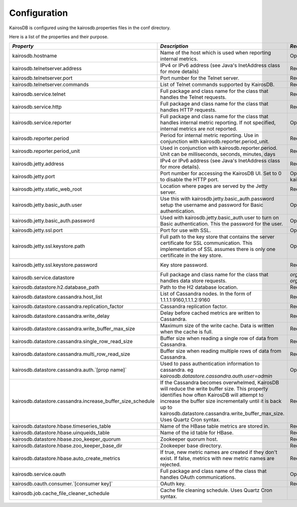 =============
Configuration
=============

KairosDB is configured using the kairosdb.properties files in the conf directory.

Here is a list of the properties and their purpose.

.. rst-class:: scrollwide
+-------------------------------------------------------------+------------------------------------------------------------------------------------------------------------------------------------------------------------------------------------------------------------------------------------------------------------------------------------------+---------------------------------------------------------------------------------------------+-----------------------------------------------------------------------------------------------------------------------------------------------------------------------+
| *Property*                                                  | *Description*                                                                                                                                                                                                                                                                            | *Required*                                                                                  | *Default Value*                                                                                                                                                       |
+=============================================================+==========================================================================================================================================================================================================================================================================================+=============================================================================================+=======================================================================================================================================================================+
| kairosdb.hostname                                           | Name of the host which is used when reporting internal metrics.                                                                                                                                                                                                                          | Optional                                                                                    | The "hostname" command is used if this is not set                                                                                                                     |
+-------------------------------------------------------------+------------------------------------------------------------------------------------------------------------------------------------------------------------------------------------------------------------------------------------------------------------------------------------------+---------------------------------------------------------------------------------------------+-----------------------------------------------------------------------------------------------------------------------------------------------------------------------+
| kairosdb.telnetserver.address                               | IPv4 or IPv6 address (see Java's InetAddress class for more details)                                                                                                                                                                                                                     | Required                                                                                    | 0.0.0.0                                                                                                                                                               |
+-------------------------------------------------------------+------------------------------------------------------------------------------------------------------------------------------------------------------------------------------------------------------------------------------------------------------------------------------------------+---------------------------------------------------------------------------------------------+-----------------------------------------------------------------------------------------------------------------------------------------------------------------------+
| kairosdb.telnetserver.port                                  | Port number for the Telnet server.                                                                                                                                                                                                                                                       | Required                                                                                    | 4242                                                                                                                                                                  |
+-------------------------------------------------------------+------------------------------------------------------------------------------------------------------------------------------------------------------------------------------------------------------------------------------------------------------------------------------------------+---------------------------------------------------------------------------------------------+-----------------------------------------------------------------------------------------------------------------------------------------------------------------------+
| kairosdb.telnetserver.commands                              | List of Telnet commands supported by KairosDB.                                                                                                                                                                                                                                           | Required                                                                                    | put, version                                                                                                                                                          |
+-------------------------------------------------------------+------------------------------------------------------------------------------------------------------------------------------------------------------------------------------------------------------------------------------------------------------------------------------------------+---------------------------------------------------------------------------------------------+-----------------------------------------------------------------------------------------------------------------------------------------------------------------------+
| kairosdb.service.telnet                                     | Full package and class name for the class that handles the Telnet requests.                                                                                                                                                                                                              | Required                                                                                    | `org.kairosdb.core.telnet.TelnetServerModule`                                                                                                                         |
+-------------------------------------------------------------+------------------------------------------------------------------------------------------------------------------------------------------------------------------------------------------------------------------------------------------------------------------------------------------+---------------------------------------------------------------------------------------------+-----------------------------------------------------------------------------------------------------------------------------------------------------------------------+
| kairosdb.service.http                                       | Full package and class name for the class that handles HTTP requests.                                                                                                                                                                                                                    | Required                                                                                    | `org.kairosdb.core.http.WebServletModule`                                                                                                                             |
+-------------------------------------------------------------+------------------------------------------------------------------------------------------------------------------------------------------------------------------------------------------------------------------------------------------------------------------------------------------+---------------------------------------------------------------------------------------------+-----------------------------------------------------------------------------------------------------------------------------------------------------------------------+
| kairosdb.service.reporter                                   | Full package and class name for the class that handles internal metric reporting. If not specified, internal metrics are not reported.                                                                                                                                                   | Optional                                                                                    | `org.kairosdb.core.reporting.MetricReportingModule`                                                                                                                   |
+-------------------------------------------------------------+------------------------------------------------------------------------------------------------------------------------------------------------------------------------------------------------------------------------------------------------------------------------------------------+---------------------------------------------------------------------------------------------+-----------------------------------------------------------------------------------------------------------------------------------------------------------------------+
| kairosdb.reporter.period                                    | Period for internal metric reporting.  Use in conjunction with kairosdb.reporter.period_unit.                                                                                                                                                                                            | Required if kairosdb.service.reporter is specified.                                         | 1                                                                                                                                                                     |
+-------------------------------------------------------------+------------------------------------------------------------------------------------------------------------------------------------------------------------------------------------------------------------------------------------------------------------------------------------------+---------------------------------------------------------------------------------------------+-----------------------------------------------------------------------------------------------------------------------------------------------------------------------+
| kairosdb.reporter.period_unit                               | Used in conjunction with kairosdb.reporter.period. Unit can be milliseconds, seconds, minutes, days                                                                                                                                                                                      | Required if kairosdb.service.reporter is specified.                                         | minutes                                                                                                                                                               |
+-------------------------------------------------------------+------------------------------------------------------------------------------------------------------------------------------------------------------------------------------------------------------------------------------------------------------------------------------------------+---------------------------------------------------------------------------------------------+-----------------------------------------------------------------------------------------------------------------------------------------------------------------------+
| kairosdb.jetty.address                                      | IPv4 or IPv6 address (see Java's InetAddress class for more details).                                                                                                                                                                                                                    | Required                                                                                    | 0.0.0.0                                                                                                                                                               |
+-------------------------------------------------------------+------------------------------------------------------------------------------------------------------------------------------------------------------------------------------------------------------------------------------------------------------------------------------------------+---------------------------------------------------------------------------------------------+-----------------------------------------------------------------------------------------------------------------------------------------------------------------------+
| kairosdb.jetty.port                                         | Port number for accessing the KairosDB UI. Set to 0 to disable the HTTP port.                                                                                                                                                                                                            | Optional. Must set either this property or kairosdb.jetty.ssl.port.                         | 8080                                                                                                                                                                  |
+-------------------------------------------------------------+------------------------------------------------------------------------------------------------------------------------------------------------------------------------------------------------------------------------------------------------------------------------------------------+---------------------------------------------------------------------------------------------+-----------------------------------------------------------------------------------------------------------------------------------------------------------------------+
| kairosdb.jetty.static_web_root                              | Location where pages are served by the Jetty server.                                                                                                                                                                                                                                     | Required                                                                                    | webroot                                                                                                                                                               |
+-------------------------------------------------------------+------------------------------------------------------------------------------------------------------------------------------------------------------------------------------------------------------------------------------------------------------------------------------------------+---------------------------------------------------------------------------------------------+-----------------------------------------------------------------------------------------------------------------------------------------------------------------------+
| kairosdb.jetty.basic_auth.user                              | Use this with kairosdb.jetty.basic_auth.password setup the username and password for Basic authentication.                                                                                                                                                                               | Optional                                                                                    |                                                                                                                                                                       |
+-------------------------------------------------------------+------------------------------------------------------------------------------------------------------------------------------------------------------------------------------------------------------------------------------------------------------------------------------------------+---------------------------------------------------------------------------------------------+-----------------------------------------------------------------------------------------------------------------------------------------------------------------------+
| kairosdb.jetty.basic_auth.password                          | Used with kairosdb.jetty.basic_auth.user to turn on Basic authentication. This the password for the user.                                                                                                                                                                                | Optional                                                                                    |                                                                                                                                                                       |
+-------------------------------------------------------------+------------------------------------------------------------------------------------------------------------------------------------------------------------------------------------------------------------------------------------------------------------------------------------------+---------------------------------------------------------------------------------------------+-----------------------------------------------------------------------------------------------------------------------------------------------------------------------+
| kairosdb.jetty.ssl.port                                     | Port for use with SSL.                                                                                                                                                                                                                                                                   | Optional                                                                                    | 443                                                                                                                                                                   |
+-------------------------------------------------------------+------------------------------------------------------------------------------------------------------------------------------------------------------------------------------------------------------------------------------------------------------------------------------------------+---------------------------------------------------------------------------------------------+-----------------------------------------------------------------------------------------------------------------------------------------------------------------------+
| kairosdb.jetty.ssl.keystore.path                            | Full path to the key store that contains the server certificate for SSL communication. This implementation of SSL assumes there is only one certificate in the key store.                                                                                                                | Optional                                                                                    |                                                                                                                                                                       |
+-------------------------------------------------------------+------------------------------------------------------------------------------------------------------------------------------------------------------------------------------------------------------------------------------------------------------------------------------------------+---------------------------------------------------------------------------------------------+-----------------------------------------------------------------------------------------------------------------------------------------------------------------------+
| kairosdb.jetty.ssl.keystore.password                        | Key store password.                                                                                                                                                                                                                                                                      | Required if kairosdb.jetty.ssl.keystore.path is set.                                        | See the `Jetty <http://wiki.eclipse.org/Jetty/Howto/Configure_SSL#Loading_Keys_and_Certificates_via_PKCS12>`_ documentation for information on creating the keystore. |
+-------------------------------------------------------------+------------------------------------------------------------------------------------------------------------------------------------------------------------------------------------------------------------------------------------------------------------------------------------------+---------------------------------------------------------------------------------------------+-----------------------------------------------------------------------------------------------------------------------------------------------------------------------+
| kairosdb.service.datastore                                  | Full package and class name for the class that handles data store requests.                                                                                                                                                                                                              | `org.kairosdb.datastore.h2.H2Module` or `org.kairosdb.datastore.cassandra.CassandraModule`  | `org.kairosdb.datastore.h2.H2Module` or `net.opentsdb.kairosdb.HBaseModule`                                                                                           |
+-------------------------------------------------------------+------------------------------------------------------------------------------------------------------------------------------------------------------------------------------------------------------------------------------------------------------------------------------------------+---------------------------------------------------------------------------------------------+-----------------------------------------------------------------------------------------------------------------------------------------------------------------------+
| kairosdb.datastore.h2.database_path                         | Path to the H2 database location.                                                                                                                                                                                                                                                        | Required if H2 is the selected datastore.                                                   | build/h2db                                                                                                                                                            |
+-------------------------------------------------------------+------------------------------------------------------------------------------------------------------------------------------------------------------------------------------------------------------------------------------------------------------------------------------------------+---------------------------------------------------------------------------------------------+-----------------------------------------------------------------------------------------------------------------------------------------------------------------------+
| kairosdb.datastore.cassandra.host_list                      | List of Cassandra nodes. In the form of 1.1.1.1:9160,1.1.1.2:9160                                                                                                                                                                                                                        | Required if Cassandra is the selected datastore.                                            | localhost:9160                                                                                                                                                        |
+-------------------------------------------------------------+------------------------------------------------------------------------------------------------------------------------------------------------------------------------------------------------------------------------------------------------------------------------------------------+---------------------------------------------------------------------------------------------+-----------------------------------------------------------------------------------------------------------------------------------------------------------------------+
| kairosdb.datastore.cassandra.replication_factor             | Cassandra replication factor.                                                                                                                                                                                                                                                            | Required if Cassandra is the selected datastore.                                            | 1                                                                                                                                                                     |
+-------------------------------------------------------------+------------------------------------------------------------------------------------------------------------------------------------------------------------------------------------------------------------------------------------------------------------------------------------------+---------------------------------------------------------------------------------------------+-----------------------------------------------------------------------------------------------------------------------------------------------------------------------+
| kairosdb.datastore.cassandra.write_delay                    | Delay before cached metrics are written to Cassandra.                                                                                                                                                                                                                                    | Required if Cassandra is the selected datastore.                                            | 1000                                                                                                                                                                  |
+-------------------------------------------------------------+------------------------------------------------------------------------------------------------------------------------------------------------------------------------------------------------------------------------------------------------------------------------------------------+---------------------------------------------------------------------------------------------+-----------------------------------------------------------------------------------------------------------------------------------------------------------------------+
| kairosdb.datastore.cassandra.write_buffer_max_size          | Maximum size of the write cache. Data is written when the cache is full.                                                                                                                                                                                                                 | Required if Cassandra is the selected datastore.                                            | 500000                                                                                                                                                                |
+-------------------------------------------------------------+------------------------------------------------------------------------------------------------------------------------------------------------------------------------------------------------------------------------------------------------------------------------------------------+---------------------------------------------------------------------------------------------+-----------------------------------------------------------------------------------------------------------------------------------------------------------------------+
| kairosdb.datastore.cassandra.single_row_read_size           | Buffer size when reading a single row of data from Cassandra.                                                                                                                                                                                                                            | Required if Cassandra is the selected datastore.                                            | 10240                                                                                                                                                                 |
+-------------------------------------------------------------+------------------------------------------------------------------------------------------------------------------------------------------------------------------------------------------------------------------------------------------------------------------------------------------+---------------------------------------------------------------------------------------------+-----------------------------------------------------------------------------------------------------------------------------------------------------------------------+
| kairosdb.datastore.cassandra.multi_row_read_size            | Buffer size when reading multiple rows of data from Cassandra.                                                                                                                                                                                                                           | Required if Cassandra is the selected datastore.                                            | 1024                                                                                                                                                                  |
+-------------------------------------------------------------+------------------------------------------------------------------------------------------------------------------------------------------------------------------------------------------------------------------------------------------------------------------------------------------+---------------------------------------------------------------------------------------------+-----------------------------------------------------------------------------------------------------------------------------------------------------------------------+
| kairosdb.datastore.cassandra.auth.`[prop name]`             | Used to pass authentication information to cassandra. eg `kairosdb.datastore.cassandra.auth.user=admin`                                                                                                                                                                                  | Optional                                                                                    |                                                                                                                                                                       |
+-------------------------------------------------------------+------------------------------------------------------------------------------------------------------------------------------------------------------------------------------------------------------------------------------------------------------------------------------------------+---------------------------------------------------------------------------------------------+-----------------------------------------------------------------------------------------------------------------------------------------------------------------------+
| kairosdb.datastore.cassandra.increase_buffer_size_schedule  | If the Cassandra becomes overwhelmed, KairosDB will reduce the write buffer size. This property identifies how often KairosDB will attempt to increase the buffer size incrementally until it is back up to kairosdb.datastore.cassandra.write_buffer_max_size. Uses Quartz Cron syntax. | Required if Cassandra is the selected datastore.                                            | 0 \*/5 \* \* \* ?                                                                                                                                                     |
+-------------------------------------------------------------+------------------------------------------------------------------------------------------------------------------------------------------------------------------------------------------------------------------------------------------------------------------------------------------+---------------------------------------------------------------------------------------------+-----------------------------------------------------------------------------------------------------------------------------------------------------------------------+
| kairosdb.datastore.hbase.timeseries_table                   | Name of the HBase table metrics are stored in.                                                                                                                                                                                                                                           | Required if HBase is the selected datastore.                                                | tsdb                                                                                                                                                                  |
+-------------------------------------------------------------+------------------------------------------------------------------------------------------------------------------------------------------------------------------------------------------------------------------------------------------------------------------------------------------+---------------------------------------------------------------------------------------------+-----------------------------------------------------------------------------------------------------------------------------------------------------------------------+
| kairosdb.datastore.hbase.uinqueids_table                    | Name of the id table for HBase.                                                                                                                                                                                                                                                          | Required if HBase is the selected datastore.                                                | tsdb-uid                                                                                                                                                              |
+-------------------------------------------------------------+------------------------------------------------------------------------------------------------------------------------------------------------------------------------------------------------------------------------------------------------------------------------------------------+---------------------------------------------------------------------------------------------+-----------------------------------------------------------------------------------------------------------------------------------------------------------------------+
| kairosdb.datastore.hbase.zoo_keeper_quorum                  | Zookeeper quorum host.                                                                                                                                                                                                                                                                   | Required if HBase is the selected datastore.                                                | localhost                                                                                                                                                             |
+-------------------------------------------------------------+------------------------------------------------------------------------------------------------------------------------------------------------------------------------------------------------------------------------------------------------------------------------------------------+---------------------------------------------------------------------------------------------+-----------------------------------------------------------------------------------------------------------------------------------------------------------------------+
| kairosdb.datastore.hbase.zoo_keeper_base_dir                | Zookeeper base directory.                                                                                                                                                                                                                                                                | Required if using HBase with Zookeeper.                                                     |                                                                                                                                                                       |
+-------------------------------------------------------------+------------------------------------------------------------------------------------------------------------------------------------------------------------------------------------------------------------------------------------------------------------------------------------------+---------------------------------------------------------------------------------------------+-----------------------------------------------------------------------------------------------------------------------------------------------------------------------+
| kairosdb.datastore.hbase.auto_create_metrics                | If true, new metric names are created if they don't exist. If false, metrics with new metric names are rejected.                                                                                                                                                                         | Required if HBase is the selected datastore.                                                | true                                                                                                                                                                  |
+-------------------------------------------------------------+------------------------------------------------------------------------------------------------------------------------------------------------------------------------------------------------------------------------------------------------------------------------------------------+---------------------------------------------------------------------------------------------+-----------------------------------------------------------------------------------------------------------------------------------------------------------------------+
| kairosdb.service.oauth                                      | Full package and class name of the class that handles OAuth communications.                                                                                                                                                                                                              | Optional                                                                                    | `org.kairosdb.core.oauth.OAuthModule`                                                                                                                                 |
+-------------------------------------------------------------+------------------------------------------------------------------------------------------------------------------------------------------------------------------------------------------------------------------------------------------------------------------------------------------+---------------------------------------------------------------------------------------------+-----------------------------------------------------------------------------------------------------------------------------------------------------------------------+
| kairosdb.oauth.consumer.`[consumer key]`                    | OAuth key.                                                                                                                                                                                                                                                                               | Required if using OAuth.                                                                    |                                                                                                                                                                       |
+-------------------------------------------------------------+------------------------------------------------------------------------------------------------------------------------------------------------------------------------------------------------------------------------------------------------------------------------------------------+---------------------------------------------------------------------------------------------+-----------------------------------------------------------------------------------------------------------------------------------------------------------------------+
| kairosdb.job.cache_file_cleaner_schedule                    | Cache file cleaning schedule. Uses Quartz Cron syntax.                                                                                                                                                                                                                                   |                                                                                             | `0 0 12 ? * SUN *`                                                                                                                                                    |
+-------------------------------------------------------------+------------------------------------------------------------------------------------------------------------------------------------------------------------------------------------------------------------------------------------------------------------------------------------------+---------------------------------------------------------------------------------------------+-----------------------------------------------------------------------------------------------------------------------------------------------------------------------+
